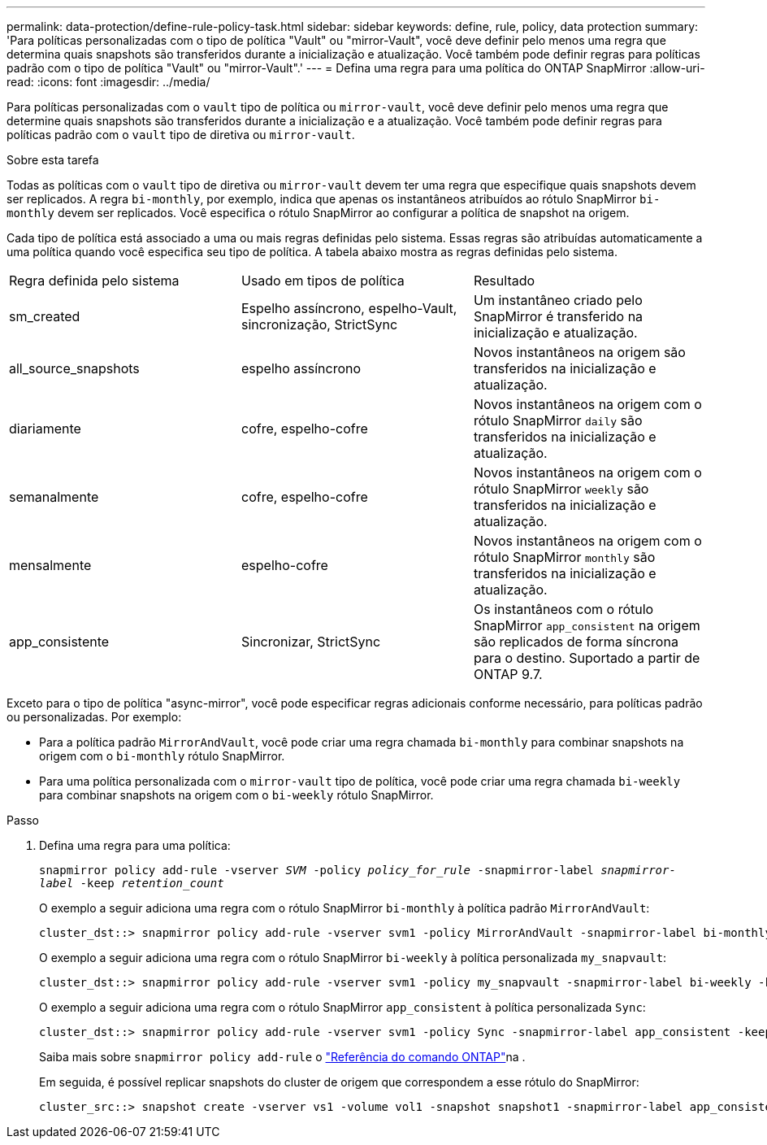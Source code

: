 ---
permalink: data-protection/define-rule-policy-task.html 
sidebar: sidebar 
keywords: define, rule, policy, data protection 
summary: 'Para políticas personalizadas com o tipo de política "Vault" ou "mirror-Vault", você deve definir pelo menos uma regra que determina quais snapshots são transferidos durante a inicialização e atualização. Você também pode definir regras para políticas padrão com o tipo de política "Vault" ou "mirror-Vault".' 
---
= Defina uma regra para uma política do ONTAP SnapMirror
:allow-uri-read: 
:icons: font
:imagesdir: ../media/


[role="lead"]
Para políticas personalizadas com o `vault` tipo de política ou `mirror-vault`, você deve definir pelo menos uma regra que determine quais snapshots são transferidos durante a inicialização e a atualização. Você também pode definir regras para políticas padrão com o `vault` tipo de diretiva ou `mirror-vault`.

.Sobre esta tarefa
Todas as políticas com o `vault` tipo de diretiva ou `mirror-vault` devem ter uma regra que especifique quais snapshots devem ser replicados. A regra `bi-monthly`, por exemplo, indica que apenas os instantâneos atribuídos ao rótulo SnapMirror `bi-monthly` devem ser replicados. Você especifica o rótulo SnapMirror ao configurar a política de snapshot na origem.

Cada tipo de política está associado a uma ou mais regras definidas pelo sistema. Essas regras são atribuídas automaticamente a uma política quando você especifica seu tipo de política. A tabela abaixo mostra as regras definidas pelo sistema.

[cols="3*"]
|===


| Regra definida pelo sistema | Usado em tipos de política | Resultado 


 a| 
sm_created
 a| 
Espelho assíncrono, espelho-Vault, sincronização, StrictSync
 a| 
Um instantâneo criado pelo SnapMirror é transferido na inicialização e atualização.



 a| 
all_source_snapshots
 a| 
espelho assíncrono
 a| 
Novos instantâneos na origem são transferidos na inicialização e atualização.



 a| 
diariamente
 a| 
cofre, espelho-cofre
 a| 
Novos instantâneos na origem com o rótulo SnapMirror `daily` são transferidos na inicialização e atualização.



 a| 
semanalmente
 a| 
cofre, espelho-cofre
 a| 
Novos instantâneos na origem com o rótulo SnapMirror `weekly` são transferidos na inicialização e atualização.



 a| 
mensalmente
 a| 
espelho-cofre
 a| 
Novos instantâneos na origem com o rótulo SnapMirror `monthly` são transferidos na inicialização e atualização.



 a| 
app_consistente
 a| 
Sincronizar, StrictSync
 a| 
Os instantâneos com o rótulo SnapMirror `app_consistent` na origem são replicados de forma síncrona para o destino. Suportado a partir de ONTAP 9.7.

|===
Exceto para o tipo de política "async-mirror", você pode especificar regras adicionais conforme necessário, para políticas padrão ou personalizadas. Por exemplo:

* Para a política padrão `MirrorAndVault`, você pode criar uma regra chamada `bi-monthly` para combinar snapshots na origem com o `bi-monthly` rótulo SnapMirror.
* Para uma política personalizada com o `mirror-vault` tipo de política, você pode criar uma regra chamada `bi-weekly` para combinar snapshots na origem com o `bi-weekly` rótulo SnapMirror.


.Passo
. Defina uma regra para uma política:
+
`snapmirror policy add-rule -vserver _SVM_ -policy _policy_for_rule_ -snapmirror-label _snapmirror-label_ -keep _retention_count_`

+
O exemplo a seguir adiciona uma regra com o rótulo SnapMirror `bi-monthly` à política padrão `MirrorAndVault`:

+
[listing]
----
cluster_dst::> snapmirror policy add-rule -vserver svm1 -policy MirrorAndVault -snapmirror-label bi-monthly -keep 6
----
+
O exemplo a seguir adiciona uma regra com o rótulo SnapMirror `bi-weekly` à política personalizada `my_snapvault`:

+
[listing]
----
cluster_dst::> snapmirror policy add-rule -vserver svm1 -policy my_snapvault -snapmirror-label bi-weekly -keep 26
----
+
O exemplo a seguir adiciona uma regra com o rótulo SnapMirror `app_consistent` à política personalizada `Sync`:

+
[listing]
----
cluster_dst::> snapmirror policy add-rule -vserver svm1 -policy Sync -snapmirror-label app_consistent -keep 1
----
+
Saiba mais sobre `snapmirror policy add-rule` o link:https://docs.netapp.com/us-en/ontap-cli/snapmirror-policy-add-rule.html["Referência do comando ONTAP"^]na .

+
Em seguida, é possível replicar snapshots do cluster de origem que correspondem a esse rótulo do SnapMirror:

+
[listing]
----
cluster_src::> snapshot create -vserver vs1 -volume vol1 -snapshot snapshot1 -snapmirror-label app_consistent
----

